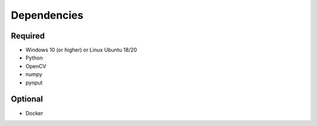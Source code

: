 

Dependencies
============

Required
--------

- Windows 10 (or higher) or Linux Ubuntu 18/20
- Python
- OpenCV
- numpy
- pynput


Optional
--------

- Docker
